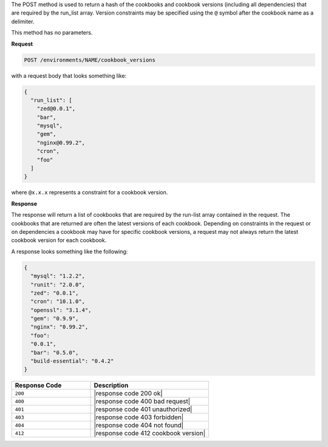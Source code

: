 .. The contents of this file are included in multiple topics.
.. This file should not be changed in a way that hinders its ability to appear in multiple documentation sets.

The POST method is used to return a hash of the cookbooks and cookbook versions (including all dependencies) that are required by the run_list array. Version constraints may be specified using the ``@`` symbol after the cookbook name as a delimiter.

This method has no parameters.

**Request**

.. code-block:: xml

   POST /environments/NAME/cookbook_versions

with a request body that looks something like:

.. code-block:: javascript

   {
     "run_list": [
       "zed@0.0.1",
       "bar",
       "mysql",
       "gem",
       "nginx@0.99.2",
       "cron",
       "foo"
     ]
   }

where ``@x.x.x`` represents a constraint for a cookbook version.

**Response**

The response will return a list of cookbooks that are required by the run-list array contained in the request. The cookbooks that are returned are often the latest versions of each cookbook. Depending on constraints in the request or on dependencies a cookbook may have for specific cookbook versions, a request may not always return the latest cookbook version for each cookbook.

A response looks something like the following:

.. code-block:: javascript

   {
     "mysql": "1.2.2",
     "runit": "2.0.0",
     "zed": "0.0.1",
     "cron": "10.1.0",
     "openssl": "3.1.4",
     "gem": "0.9.9",
     "nginx": "0.99.2",
     "foo":
     "0.0.1",
     "bar": "0.5.0",
     "build-essential": "0.4.2"
   }

.. list-table::
   :widths: 200 300
   :header-rows: 1

   * - Response Code
     - Description
   * - ``200``
     - |response code 200 ok|
   * - ``400``
     - |response code 400 bad request|
   * - ``401``
     - |response code 401 unauthorized|
   * - ``403``
     - |response code 403 forbidden|
   * - ``404``
     - |response code 404 not found|
   * - ``412``
     - |response code 412 cookbook version|
